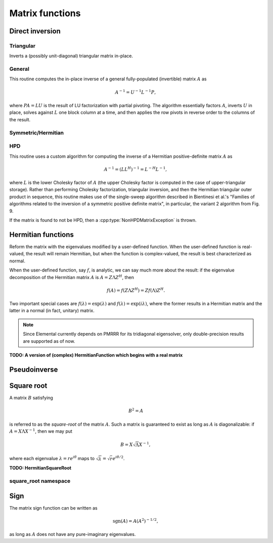 Matrix functions
================

Direct inversion
----------------

Triangular
^^^^^^^^^^
Inverts a (possibly unit-diagonal) triangular matrix in-place.

.. cpp:function:: void TriangularInverse( UpperOrLower uplo, UnitOrNonUnit diag, Matrix<F>& A )
.. cpp:function:: void TriangularInverse( UpperOrLower uplo, UnitOrNonUnit diag, AbstractDistMatrix<F>& A )

   Inverts the triangle of `A` specified by the parameter `uplo`;
   if `diag` is set to `UNIT`, then `A` is treated as unit-diagonal.

General
^^^^^^^
This routine computes the in-place inverse of a general fully-populated
(invertible) matrix :math:`A` as

.. math::

   A^{-1} = U^{-1} L^{-1} P,

where :math:`PA=LU` is the result of LU factorization with partial pivoting.
The algorithm essentially factors :math:`A`, inverts :math:`U` in place,
solves against :math:`L` one block column at a time, and then applies the
row pivots in reverse order to the columns of the result.

.. cpp:function:: void Inverse( Matrix<F>& A )
.. cpp:function:: void Inverse( AbstractDistMatrix<F>& A )

   Overwrites the general matrix `A` with its inverse.

Symmetric/Hermitian
^^^^^^^^^^^^^^^^^^^

.. cpp:function:: void SymmetricInverse( UpperOrLower uplo, Matrix<F>& A, bool conjugate=false, LDLPivotType pivotType=BUNCH_KAUFMAN_A )
.. cpp:function:: void SymmetricInverse( UpperOrLower uplo, AbstractDistMatrix<F>& A, bool conjugate=false, LDLPivotType pivotType=BUNCH_KAUFMAN_A )

   Invert a symmetric or Hermitian matrix using a pivoted LDL factorization.

.. cpp:function:: void HermitianInverse( UpperOrLower uplo, Matrix<F>& A, bool conjugate=false, LDLPivotType pivotType=BUNCH_KAUFMAN_A )
.. cpp:function:: void HermitianInverse( UpperOrLower uplo, AbstractDistMatrix<F>& A, bool conjugate=false, LDLPivotType pivotType=BUNCH_KAUFMAN_A )

   Invert a Hermitian matrix using a pivoted LDL factorization.

HPD 
^^^
This routine uses a custom algorithm for computing the inverse of a
Hermitian positive-definite matrix :math:`A` as

.. math::

   A^{-1} = (L L^H)^{-1} = L^{-H} L^{-1}, 

where :math:`L` is the lower Cholesky factor of :math:`A` (the upper Cholesky
factor is computed in the case of upper-triangular storage). Rather than
performing Cholesky factorization, triangular inversion, and then the Hermitian
triangular outer product in sequence, this routine makes use of the single-sweep
algorithm described in Bientinesi et al.'s "Families of algorithms related to
the inversion of a symmetric positive definite matrix", in particular, the
variant 2 algorithm from Fig. 9.

If the matrix is found to not be HPD, then a :cpp:type:`NonHPDMatrixException`
is thrown.

.. cpp:function:: void HPDInverse( UpperOrLower uplo, Matrix<F>& A )
.. cpp:function:: void HPDInverse( UpperOrLower uplo, AbstractDistMatrix<F>& A )

   Overwrite the `uplo` triangle of the HPD matrix `A` with the same
   triangle of the inverse of `A`.

Hermitian functions
-------------------
Reform the matrix with the eigenvalues modified by a user-defined function. 
When the user-defined function is real-valued, the result will remain Hermitian,
but when the function is complex-valued, the result is best characterized as 
normal. 

When the user-defined function, say :math:`f`, is analytic, we can say much
more about the result: if the eigenvalue decomposition of the 
Hermitian matrix :math:`A` is :math:`A=Z \Lambda Z^H`, then

.. math::

   f(A) = f(Z \Lambda Z^H) = Z f(\Lambda) Z^H.

Two important special cases are :math:`f(\lambda) = \exp(\lambda)` and 
:math:`f(\lambda)=\exp(i \lambda)`, where the former results in a Hermitian 
matrix and the latter in a normal (in fact, unitary) matrix.

.. note:: 

   Since Elemental currently depends on PMRRR for its tridiagonal 
   eigensolver, only double-precision results are supported as of now.

.. cpp:function:: void HermitianFunction( UpperOrLower uplo, Matrix<F>& A, std::function<Real(Real)> f )
.. cpp:function:: void HermitianFunction( UpperOrLower uplo, AbstractDistMatrix<F>& A, std::function<Real(Real)> f )

   Modifies the eigenvalues of the passed-in Hermitian matrix by replacing 
   each eigenvalue :math:`\lambda_i` with :math:`f(\lambda_i) \in \mathbb{R}`. 
   See `examples/lapack-like/RealSymmetricFunction.cpp <https://github.com/elemental/Elemental/tree/master/examples/lapack-like/RealHermitianFunction.cpp>`_ for an example usage.

.. cpp:function:: void HermitianFunction( UpperOrLower uplo, Matrix<Complex<Real>>& A, std::function<Complex<Real>(Real)> f )
.. cpp:function:: void HermitianFunction( UpperOrLower uplo, AbstractDistMatrix<Complex<Real>>& A, std::function<Complex<Real>(Real)> f )

   Modifies the eigenvalues of the passed-in complex Hermitian matrix by
   replacing each eigenvalue :math:`\lambda_i` with 
   :math:`f(\lambda_i) \in \mathbb{C}`. 
   See `examples/lapack-like/ComplexHermitianFunction.cpp <https://github.com/elemental/Elemental/tree/master/examples/lapack-like/ComplexHermitianFunction.cpp>`_ for an example usage.

**TODO: A version of (complex) HermitianFunction which begins with a real matrix**

Pseudoinverse
-------------

.. cpp:function:: Pseudoinverse( Matrix<F>& A, Base<F> tolerance=0 )
.. cpp:function:: Pseudoinverse( AbstractDistMatrix<F>& A, Base<F> tolerance=0 )

   Computes the pseudoinverse of a general matrix through computing its SVD,
   modifying the singular values with the function

   .. math::

      f(\sigma) = \left\{\begin{array}{cc} 
        1/\sigma, & \sigma \ge \epsilon \, n \, \| A \|_2 \\
            0,      & \mbox{otherwise}
      \end{array}\right.,

   where :math:`\epsilon` is the relative machine precision,
   :math:`n` is the height of :math:`A`, and :math:`\| A \|_2` is the maximum
   singular value.
   If a nonzero value for `tolerance` was specified, it is used instead of 
   :math:`\epsilon n \| A \|_2`.

.. cpp:function:: HermitianPseudoinverse( UpperOrLower uplo, Matrix<F>& A, Base<F> tolerance=0 )
.. cpp:function:: HermitianPseudoinverse( UpperOrLower uplo, AbstractDistMatrix<F>& A, Base<F> tolerance=0 )

   Computes the pseudoinverse of a Hermitian matrix through a customized version
   of :cpp:func:`HermitianFunction` which used the eigenvalue mapping 
   function

   .. math::

      f(\omega) = \left\{\begin{array}{cc} 
        1/\omega, & |\omega| \ge \epsilon \, n \, \| A \|_2 \\
            0,      & \mbox{otherwise}
      \end{array}\right.,

   where :math:`\epsilon` is the relative machine precision,
   :math:`n` is the height of :math:`A`, and :math:`\| A \|_2` can be computed
   as the maximum absolute value of the eigenvalues of :math:`A`.
   If a nonzero value for `tolerance` is specified, it is used instead of
   :math:`\epsilon n \| A \|_2`.

Square root
-----------
A matrix :math:`B` satisfying 

.. math::

   B^2 = A

is referred to as the *square-root* of the matrix :math:`A`. Such a matrix
is guaranteed to exist as long as :math:`A` is diagonalizable: if 
:math:`A = X \Lambda X^{-1}`, then we may put 

.. math::

   B = X \sqrt{\Lambda} X^{-1},

where each eigenvalue :math:`\lambda = r e^{i\theta}` maps to
:math:`\sqrt{\lambda} = \sqrt{r} e^{i\theta/2}`. 

.. cpp:function:: void SquareRoot( Matrix<F>& A )
.. cpp:function:: void SquareRoot( AbstractDistMatrix<F>& A )

   Currently uses a Newton iteration to compute the general matrix square-root. 
   See ``square_root::Newton`` for the more detailed interface.

.. cpp:function:: void HPSDSquareRoot( UpperOrLower uplo, Matrix<F>& A )
.. cpp:function:: void HPSDSquareRoot( UpperOrLower uplo, AbstractDistMatrix<F>& A )

   Computes the Hermitian EVD, square-roots the eigenvalues, and then 
   reforms the matrix. If any of the eigenvalues were sufficiently negative,
   a :cpp:type:`NonHPSDMatrixException` is thrown.

**TODO: HermitianSquareRoot**

square_root namespace
^^^^^^^^^^^^^^^^^^^^^

.. cpp:function:: int square_root::Newton( Matrix<F>& A, int maxIts=100, Base<F> tol=0 )
.. cpp:function:: int square_root::Newton( AbstractDistMatrix<F>& A, int maxIts=100, Base<F> tol=0 )

   Performs at most ``maxIts`` Newton steps in an attempt to compute the 
   matrix square-root within the specified tolerance, which defaults to 
   :math:`n \epsilon`, where :math:`n` is the matrix height and :math:`\epsilon`
   is the machine precision.

Sign
----
The matrix sign function can be written as

.. math::
   \text{sgn}(A) = A(A^2)^{-1/2},

as long as :math:`A` does not have any pure-imaginary eigenvalues.

.. cpp:type:: SignScaling

   An enum which can be set to one of

   * ``SIGN_SCALE_NONE``
   * ``SIGN_SCALE_DET``
   * ``SIGN_SCALE_FROB``

.. cpp:type:: SignCtrl<Real>

   .. cpp:member:: int maxIts
   .. cpp:member:: Real tol
   .. cpp:member:: Real power
   .. cpp:member:: SignScaling scaling
   .. cpp:member:: bool progress

.. cpp:type:: SignCtrl<Base<F>>

   A particular case where the datatype is the base of the potentially complex
   datatype ``F``.

.. cpp:function:: void Sign( Matrix<F>& A, SignCtrl<Base<F>> signCtrl=SignCtrl<Base<F>>() )
.. cpp:function:: void Sign( AbstractDistMatrix<F>& A, SignCtrl<Base<F>> signCtrl=SignCtrl<Base<F>>() )
.. cpp:function:: void Sign( Matrix<F>& A, Matrix<F>& N, SignCtrl<Base<F>> signCtrl=SignCtrl<Base<F>>() )
.. cpp:function:: void Sign( AbstractDistMatrix<F>& A, AbstractDistMatrix<F>& N, SignCtrl<Base<F>> signCtrl=SignCtrl<Base<F>>() )

   Compute the matrix sign through a globally-convergent Newton iteration
   scaled with the Frobenius norm of the iterate and its inverse.
   Optionally return the full decomposition, :math:`A=S N`, where :math:`A`
   is overwritten by :math:`S`.

.. cpp:function:: void HermitianSign( UpperOrLower uplo, Matrix<F>& A )
.. cpp:function:: void HermitianSign( UpperOrLower uplo, AbstractDistMatrix<F>& A )
.. cpp:function:: void HermitianSign( UpperOrLower uplo, Matrix<F>& A, Matrix<F>& N )
.. cpp:function:: void HermitianSign( UpperOrLower uplo, AbstractDistMatrix<F>& A, AbstractDistMatrix<F>& N )

   Compute the Hermitian EVD, replace the eigenvalues with their sign, and then
   reform the matrix. Optionally return the full decomposition, :math:`A=SN`,
   where :math:`A` is overwritten by :math:`S`. Note that this will also be 
   a polar decomposition.
